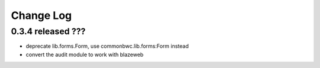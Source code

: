 Change Log
----------

0.3.4 released ???
=========================

* deprecate lib.forms.Form, use commonbwc.lib.forms:Form instead
* convert the audit module to work with blazeweb
